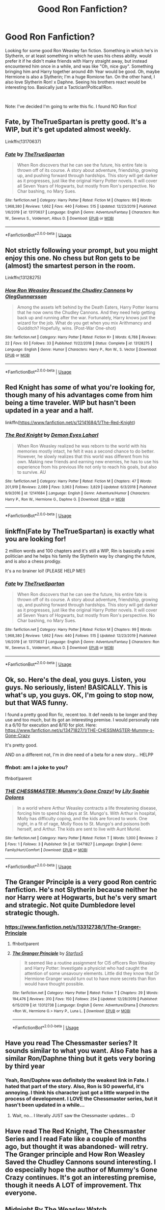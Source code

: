 #+TITLE: Good Ron Fanfiction?

* Good Ron Fanfiction?
:PROPERTIES:
:Author: thepotatobitchh
:Score: 28
:DateUnix: 1578318208.0
:DateShort: 2020-Jan-06
:FlairText: Request: RON WEASLEY FANFICTION
:END:
Looking for some good Ron Weasley fan fiction. Something in which he's in Slytherin, or at least something in which he uses his chess ability. would prefer it if he didn't make friends with Harry straight away, but instead encountered him once in a while, and was like "Oh, nice guy". Something bringing him and Harry together around 4th Year would be good. Oh, maybe Hermione is also a Slytherin; I'm a huge Romione fan. On the other hand, I also love Slytherin Ron! x Daphne. Seeing his brothers react would be interesting too. Basically just a Tactician!Poltical!Ron.

​

Note: I've decided I'm going to write this fic. I found NO Ron fics!


** Fate, by TheTrueSpartan is pretty good. It's a WIP, but it's get updated almost weekly.

Linkffn(13170637)
:PROPERTIES:
:Author: the_long_way_round25
:Score: 8
:DateUnix: 1578332667.0
:DateShort: 2020-Jan-06
:END:

*** [[https://www.fanfiction.net/s/13170637/1/][*/Fate/*]] by [[https://www.fanfiction.net/u/11323222/TheTrueSpartan][/TheTrueSpartan/]]

#+begin_quote
  When Ron discovers that he can see the future, his entire fate is thrown off of its course. A story about adventure, friendship, growing up, and pushing forward through hardships. This story will get darker as it progresses, just like the original Harry Potter novels. It will cover all Seven Years of Hogwarts, but mostly from Ron's perspective. No Char bashing, no Mary Sues.
#+end_quote

^{/Site/:} ^{fanfiction.net} ^{*|*} ^{/Category/:} ^{Harry} ^{Potter} ^{*|*} ^{/Rated/:} ^{Fiction} ^{M} ^{*|*} ^{/Chapters/:} ^{99} ^{*|*} ^{/Words/:} ^{1,968,380} ^{*|*} ^{/Reviews/:} ^{1,662} ^{*|*} ^{/Favs/:} ^{440} ^{*|*} ^{/Follows/:} ^{515} ^{*|*} ^{/Updated/:} ^{12/23/2019} ^{*|*} ^{/Published/:} ^{1/6/2019} ^{*|*} ^{/id/:} ^{13170637} ^{*|*} ^{/Language/:} ^{English} ^{*|*} ^{/Genre/:} ^{Adventure/Fantasy} ^{*|*} ^{/Characters/:} ^{Ron} ^{W.,} ^{Severus} ^{S.,} ^{Voldemort,} ^{Albus} ^{D.} ^{*|*} ^{/Download/:} ^{[[http://www.ff2ebook.com/old/ffn-bot/index.php?id=13170637&source=ff&filetype=epub][EPUB]]} ^{or} ^{[[http://www.ff2ebook.com/old/ffn-bot/index.php?id=13170637&source=ff&filetype=mobi][MOBI]]}

--------------

*FanfictionBot*^{2.0.0-beta} | [[https://github.com/tusing/reddit-ffn-bot/wiki/Usage][Usage]]
:PROPERTIES:
:Author: FanfictionBot
:Score: 4
:DateUnix: 1578332679.0
:DateShort: 2020-Jan-06
:END:


** Not strictly following your prompt, but you might enjoy this one. No chess but Ron gets to be (almost) the smartest person in the room.

Linkffn(13128275)
:PROPERTIES:
:Author: otrigorin
:Score: 4
:DateUnix: 1578328551.0
:DateShort: 2020-Jan-06
:END:

*** [[https://www.fanfiction.net/s/13128275/1/][*/How Ron Weasley Rescued the Chudley Cannons/*]] by [[https://www.fanfiction.net/u/10654210/OlegGunnarsson][/OlegGunnarsson/]]

#+begin_quote
  Among the assets left behind by the Death Eaters, Harry Potter learns that he now owns the Chudley Cannons. And they need help getting back up and running after the war. Fortunately, Harry knows just the wizard for the job. What do you get when you mix Arithmancy and Quidditch? Hopefully, wins. (Post-War One-shot)
#+end_quote

^{/Site/:} ^{fanfiction.net} ^{*|*} ^{/Category/:} ^{Harry} ^{Potter} ^{*|*} ^{/Rated/:} ^{Fiction} ^{K+} ^{*|*} ^{/Words/:} ^{6,788} ^{*|*} ^{/Reviews/:} ^{22} ^{*|*} ^{/Favs/:} ^{93} ^{*|*} ^{/Follows/:} ^{33} ^{*|*} ^{/Published/:} ^{11/22/2018} ^{*|*} ^{/Status/:} ^{Complete} ^{*|*} ^{/id/:} ^{13128275} ^{*|*} ^{/Language/:} ^{English} ^{*|*} ^{/Genre/:} ^{Humor} ^{*|*} ^{/Characters/:} ^{Harry} ^{P.,} ^{Ron} ^{W.,} ^{S.} ^{Vector} ^{*|*} ^{/Download/:} ^{[[http://www.ff2ebook.com/old/ffn-bot/index.php?id=13128275&source=ff&filetype=epub][EPUB]]} ^{or} ^{[[http://www.ff2ebook.com/old/ffn-bot/index.php?id=13128275&source=ff&filetype=mobi][MOBI]]}

--------------

*FanfictionBot*^{2.0.0-beta} | [[https://github.com/tusing/reddit-ffn-bot/wiki/Usage][Usage]]
:PROPERTIES:
:Author: FanfictionBot
:Score: 3
:DateUnix: 1578328563.0
:DateShort: 2020-Jan-06
:END:


** Red Knight has /some/ of what you're looking for, though many of his advantages come from him being a time traveler. WIP but hasn't been updated in a year and a half.

linkffn([[https://www.fanfiction.net/s/12141684/1/The-Red-Knight]])
:PROPERTIES:
:Author: Efficient_Assistant
:Score: 4
:DateUnix: 1578361004.0
:DateShort: 2020-Jan-07
:END:

*** [[https://www.fanfiction.net/s/12141684/1/][*/The Red Knight/*]] by [[https://www.fanfiction.net/u/335892/Demon-Eyes-Laharl][/Demon Eyes Laharl/]]

#+begin_quote
  When Ron Weasley realized he was reborn to the world with his memories mostly intact, he felt it was a second chance to do better. However, he slowly realizes that this world was different from his own. Making new friends and earning new enemies, he has to use his experience from his previous life not only to reach his goals, but also to survive. AU
#+end_quote

^{/Site/:} ^{fanfiction.net} ^{*|*} ^{/Category/:} ^{Harry} ^{Potter} ^{*|*} ^{/Rated/:} ^{Fiction} ^{M} ^{*|*} ^{/Chapters/:} ^{47} ^{*|*} ^{/Words/:} ^{201,919} ^{*|*} ^{/Reviews/:} ^{2,089} ^{*|*} ^{/Favs/:} ^{3,063} ^{*|*} ^{/Follows/:} ^{3,829} ^{*|*} ^{/Updated/:} ^{6/3/2018} ^{*|*} ^{/Published/:} ^{9/9/2016} ^{*|*} ^{/id/:} ^{12141684} ^{*|*} ^{/Language/:} ^{English} ^{*|*} ^{/Genre/:} ^{Adventure/Humor} ^{*|*} ^{/Characters/:} ^{Harry} ^{P.,} ^{Ron} ^{W.,} ^{Hermione} ^{G.,} ^{Daphne} ^{G.} ^{*|*} ^{/Download/:} ^{[[http://www.ff2ebook.com/old/ffn-bot/index.php?id=12141684&source=ff&filetype=epub][EPUB]]} ^{or} ^{[[http://www.ff2ebook.com/old/ffn-bot/index.php?id=12141684&source=ff&filetype=mobi][MOBI]]}

--------------

*FanfictionBot*^{2.0.0-beta} | [[https://github.com/tusing/reddit-ffn-bot/wiki/Usage][Usage]]
:PROPERTIES:
:Author: FanfictionBot
:Score: 1
:DateUnix: 1578361027.0
:DateShort: 2020-Jan-07
:END:


** linkffn(Fate by TheTrueSpartan) is exactly what you are looking for!

2 million words and 100 chapters and it's still a WIP, Rin is basically a mini politician and he helps his family the Slytherin way by changing the future, and is also a chess prodigy.

It's a no brainer lol! (PLEASE HELP ME!)
:PROPERTIES:
:Author: CinnamonGhoulRL
:Score: 3
:DateUnix: 1578333061.0
:DateShort: 2020-Jan-06
:END:

*** [[https://www.fanfiction.net/s/13170637/1/][*/Fate/*]] by [[https://www.fanfiction.net/u/11323222/TheTrueSpartan][/TheTrueSpartan/]]

#+begin_quote
  When Ron discovers that he can see the future, his entire fate is thrown off of its course. A story about adventure, friendship, growing up, and pushing forward through hardships. This story will get darker as it progresses, just like the original Harry Potter novels. It will cover all Seven Years of Hogwarts, but mostly from Ron's perspective. No Char bashing, no Mary Sues.
#+end_quote

^{/Site/:} ^{fanfiction.net} ^{*|*} ^{/Category/:} ^{Harry} ^{Potter} ^{*|*} ^{/Rated/:} ^{Fiction} ^{M} ^{*|*} ^{/Chapters/:} ^{99} ^{*|*} ^{/Words/:} ^{1,968,380} ^{*|*} ^{/Reviews/:} ^{1,662} ^{*|*} ^{/Favs/:} ^{440} ^{*|*} ^{/Follows/:} ^{515} ^{*|*} ^{/Updated/:} ^{12/23/2019} ^{*|*} ^{/Published/:} ^{1/6/2019} ^{*|*} ^{/id/:} ^{13170637} ^{*|*} ^{/Language/:} ^{English} ^{*|*} ^{/Genre/:} ^{Adventure/Fantasy} ^{*|*} ^{/Characters/:} ^{Ron} ^{W.,} ^{Severus} ^{S.,} ^{Voldemort,} ^{Albus} ^{D.} ^{*|*} ^{/Download/:} ^{[[http://www.ff2ebook.com/old/ffn-bot/index.php?id=13170637&source=ff&filetype=epub][EPUB]]} ^{or} ^{[[http://www.ff2ebook.com/old/ffn-bot/index.php?id=13170637&source=ff&filetype=mobi][MOBI]]}

--------------

*FanfictionBot*^{2.0.0-beta} | [[https://github.com/tusing/reddit-ffn-bot/wiki/Usage][Usage]]
:PROPERTIES:
:Author: FanfictionBot
:Score: 1
:DateUnix: 1578333081.0
:DateShort: 2020-Jan-06
:END:


** Ok, so. Here's the deal, you guys. Listen, you guys. No seriously, listen! BASICALLY. This is what's up, you guys. OK, I'm going to stop now, but that WAS funny.

I found a pretty good Ron fic, recent too. It def needs to be longer and they use and too much, but its got an interesting premise. I would personally rate it a 6/10 for execution and 8/10 for plot. Here: [[https://www.fanfiction.net/s/13471827/1/THE-CHESSMASTER-Mummy-s-Gone-Crazy]]

It's pretty good.

AND on a different not, I'm in dire need of a beta for a new story... HELPP
:PROPERTIES:
:Author: thepotatobitchh
:Score: 2
:DateUnix: 1578327141.0
:DateShort: 2020-Jan-06
:END:

*** ffnbot: am I a joke to you?

ffnbot!parent
:PROPERTIES:
:Author: Sharedo
:Score: 3
:DateUnix: 1578343650.0
:DateShort: 2020-Jan-07
:END:


*** [[https://www.fanfiction.net/s/13471827/1/][*/THE CHESSMASTER: Mummy's Gone Crazy!/*]] by [[https://www.fanfiction.net/u/11277191/Lily-Sophie-Dolores][/Lily Sophie Dolores/]]

#+begin_quote
  In a world where Arthur Weasley contracts a life threatening disease, forcing him to spend his days at St. Mungo's. With Arthur in hospital, Molly has difficulty coping, and the kids are forced to work. One night, in a fit of rage, Molly floos to St. Mungo's and poisons both herself, and Arthur. The kids are sent to live with Aunt Muriel.
#+end_quote

^{/Site/:} ^{fanfiction.net} ^{*|*} ^{/Category/:} ^{Harry} ^{Potter} ^{*|*} ^{/Rated/:} ^{Fiction} ^{T} ^{*|*} ^{/Words/:} ^{1,000} ^{*|*} ^{/Reviews/:} ^{2} ^{*|*} ^{/Favs/:} ^{1} ^{*|*} ^{/Follows/:} ^{3} ^{*|*} ^{/Published/:} ^{5h} ^{*|*} ^{/id/:} ^{13471827} ^{*|*} ^{/Language/:} ^{English} ^{*|*} ^{/Genre/:} ^{Family/Hurt/Comfort} ^{*|*} ^{/Download/:} ^{[[http://www.ff2ebook.com/old/ffn-bot/index.php?id=13471827&source=ff&filetype=epub][EPUB]]} ^{or} ^{[[http://www.ff2ebook.com/old/ffn-bot/index.php?id=13471827&source=ff&filetype=mobi][MOBI]]}

--------------

*FanfictionBot*^{2.0.0-beta} | [[https://github.com/tusing/reddit-ffn-bot/wiki/Usage][Usage]]
:PROPERTIES:
:Author: FanfictionBot
:Score: 1
:DateUnix: 1578343674.0
:DateShort: 2020-Jan-07
:END:


** The Granger Principle is a very good Ron centric fanfiction. He's not Slytherin because neither he nor Harry were at Hogwarts, but he's very smart and strategic. Not quite Dumbledore level strategic though.
:PROPERTIES:
:Author: 15_Redstones
:Score: 2
:DateUnix: 1578350090.0
:DateShort: 2020-Jan-07
:END:

*** [[https://www.fanfiction.net/s/13312738/1/The-Granger-Principle]]
:PROPERTIES:
:Author: Redhotlipstik
:Score: 1
:DateUnix: 1578376401.0
:DateShort: 2020-Jan-07
:END:

**** ffnbot!parent
:PROPERTIES:
:Author: Sharedo
:Score: 1
:DateUnix: 1578404950.0
:DateShort: 2020-Jan-07
:END:


**** [[https://www.fanfiction.net/s/13312738/1/][*/The Granger Principle/*]] by [[https://www.fanfiction.net/u/2548648/Starfox5][/Starfox5/]]

#+begin_quote
  It seemed like a routine assignment for CI5 officers Ron Weasley and Harry Potter: Investigate a physicist who had caught the attention of some unsavoury elements. Little did they know that Dr Hermione Granger would turn out to have more secrets than Ron would have thought possible.
#+end_quote

^{/Site/:} ^{fanfiction.net} ^{*|*} ^{/Category/:} ^{Harry} ^{Potter} ^{*|*} ^{/Rated/:} ^{Fiction} ^{T} ^{*|*} ^{/Chapters/:} ^{29} ^{*|*} ^{/Words/:} ^{194,476} ^{*|*} ^{/Reviews/:} ^{310} ^{*|*} ^{/Favs/:} ^{150} ^{*|*} ^{/Follows/:} ^{254} ^{*|*} ^{/Updated/:} ^{12/28/2019} ^{*|*} ^{/Published/:} ^{6/15/2019} ^{*|*} ^{/id/:} ^{13312738} ^{*|*} ^{/Language/:} ^{English} ^{*|*} ^{/Genre/:} ^{Adventure/Drama} ^{*|*} ^{/Characters/:} ^{<Ron} ^{W.,} ^{Hermione} ^{G.>} ^{Harry} ^{P.,} ^{Luna} ^{L.} ^{*|*} ^{/Download/:} ^{[[http://www.ff2ebook.com/old/ffn-bot/index.php?id=13312738&source=ff&filetype=epub][EPUB]]} ^{or} ^{[[http://www.ff2ebook.com/old/ffn-bot/index.php?id=13312738&source=ff&filetype=mobi][MOBI]]}

--------------

*FanfictionBot*^{2.0.0-beta} | [[https://github.com/tusing/reddit-ffn-bot/wiki/Usage][Usage]]
:PROPERTIES:
:Author: FanfictionBot
:Score: 1
:DateUnix: 1578405004.0
:DateShort: 2020-Jan-07
:END:


** Have you read The Chessmaster series? It sounds similar to what you want. Also Fate has a similar Ron/Daphne thing but it gets very boring by third year
:PROPERTIES:
:Author: Redhotlipstik
:Score: 2
:DateUnix: 1578376476.0
:DateShort: 2020-Jan-07
:END:

*** Yeah, Ron/Daphne was definitely the weakest link in Fate. I hated that part of the story. Also, Ron is SO powerful, it's annoying. I think his character just got a little warped in the process of development. I LOVE the Chessmaster series, but it hasn't been updated in a while...
:PROPERTIES:
:Author: thepotatobitchh
:Score: 1
:DateUnix: 1584786622.0
:DateShort: 2020-Mar-21
:END:

**** Wait, no... I literally JUST saw the Chessmaster updates... :D
:PROPERTIES:
:Author: thepotatobitchh
:Score: 1
:DateUnix: 1584787245.0
:DateShort: 2020-Mar-21
:END:


** Have read The Red Knight, The Chessmaster Series and I read Fate like a couple of months ago, but thought it was abandoned- will retry. The Granger principle and How Ron Weasley Saved the Chudley Cannons sound interesting. I do especially hope the author of Mummy's Gone Crazy continues. It's got an interesting premise, though it needs A LOT of improvement. Thx everyone.
:PROPERTIES:
:Author: thepotatobitchh
:Score: 1
:DateUnix: 1578406420.0
:DateShort: 2020-Jan-07
:END:


** Midnight By The Weasley Watch Linkffn(1216035) is chess heavy and even has him more or less getting along with Professor Snape over their mutual liking of chess.\\
In a nutshell, as the student and professor winners of the Hogwarts Chess Championship, they get to represent the school in an international tournament in Bulgaria.
:PROPERTIES:
:Author: allhailchickenfish
:Score: 1
:DateUnix: 1578423365.0
:DateShort: 2020-Jan-07
:END:

*** [[https://www.fanfiction.net/s/1216035/1/][*/Midnight by the Weasley Watch/*]] by [[https://www.fanfiction.net/u/314420/excessivelyperky][/excessivelyperky/]]

#+begin_quote
  COMPLETE. Ron Weasley makes up his schoolwork, and actually thinks for a change. Snape gets some Christmas presents he doesn't expect. The old game is over, but a new one is just beginning. Please read and review. And thanks to you all!
#+end_quote

^{/Site/:} ^{fanfiction.net} ^{*|*} ^{/Category/:} ^{Harry} ^{Potter} ^{*|*} ^{/Rated/:} ^{Fiction} ^{K+} ^{*|*} ^{/Chapters/:} ^{14} ^{*|*} ^{/Words/:} ^{61,121} ^{*|*} ^{/Reviews/:} ^{363} ^{*|*} ^{/Favs/:} ^{478} ^{*|*} ^{/Follows/:} ^{76} ^{*|*} ^{/Updated/:} ^{6/15/2003} ^{*|*} ^{/Published/:} ^{2/2/2003} ^{*|*} ^{/Status/:} ^{Complete} ^{*|*} ^{/id/:} ^{1216035} ^{*|*} ^{/Language/:} ^{English} ^{*|*} ^{/Characters/:} ^{Ron} ^{W.,} ^{Severus} ^{S.} ^{*|*} ^{/Download/:} ^{[[http://www.ff2ebook.com/old/ffn-bot/index.php?id=1216035&source=ff&filetype=epub][EPUB]]} ^{or} ^{[[http://www.ff2ebook.com/old/ffn-bot/index.php?id=1216035&source=ff&filetype=mobi][MOBI]]}

--------------

*FanfictionBot*^{2.0.0-beta} | [[https://github.com/tusing/reddit-ffn-bot/wiki/Usage][Usage]]
:PROPERTIES:
:Author: FanfictionBot
:Score: 1
:DateUnix: 1578423380.0
:DateShort: 2020-Jan-07
:END:


** Always on the lookout for good Ron fic, simply because I'm so damn tired of Ron!Bashing, moreso than others.\\
I found Ron/Daphne interesting when I read a bit of Red Dragon (i think?), will have to get back into that and find more of those.\\
Another one I was reminded of is an ensemble piece, but its highly political with a Slytherin Ron (actually, all three of them are Slytherin), and as time goes on, Ron'll have some hefty House/Wizengamot responsibilities (do we have spoiler tags? i can never remember). The Chessmaster series, currently updated through fourth year. linkao3(11543934)
:PROPERTIES:
:Author: allhailchickenfish
:Score: 1
:DateUnix: 1578424448.0
:DateShort: 2020-Jan-07
:END:

*** [[https://archiveofourown.org/works/11543934][*/The Chessmaster: Black Pawn/*]] by [[https://www.archiveofourown.org/users/Flye_Autumne/pseuds/Flye_Autumne][/Flye_Autumne/]]

#+begin_quote
  Chessmaster Volume I. AU. Harry discovers that cleverness is the best way to outwit Dudley and his gang, which leads to a very different Sorting. While Harry and his friends try to unravel Hogwarts' various mysteries, the political tension in the Wizengamot reaches new heights as each faction conspires to control the fate of Wizarding Britain. Sequel complete.No bashing or child politicians.
#+end_quote

^{/Site/:} ^{Archive} ^{of} ^{Our} ^{Own} ^{*|*} ^{/Fandom/:} ^{Harry} ^{Potter} ^{-} ^{J.} ^{K.} ^{Rowling} ^{*|*} ^{/Published/:} ^{2017-07-19} ^{*|*} ^{/Completed/:} ^{2017-12-03} ^{*|*} ^{/Words/:} ^{55649} ^{*|*} ^{/Chapters/:} ^{22/22} ^{*|*} ^{/Comments/:} ^{259} ^{*|*} ^{/Kudos/:} ^{1088} ^{*|*} ^{/Bookmarks/:} ^{205} ^{*|*} ^{/Hits/:} ^{27055} ^{*|*} ^{/ID/:} ^{11543934} ^{*|*} ^{/Download/:} ^{[[https://archiveofourown.org/downloads/11543934/The%20Chessmaster%20Black.epub?updated_at=1571407734][EPUB]]} ^{or} ^{[[https://archiveofourown.org/downloads/11543934/The%20Chessmaster%20Black.mobi?updated_at=1571407734][MOBI]]}

--------------

*FanfictionBot*^{2.0.0-beta} | [[https://github.com/tusing/reddit-ffn-bot/wiki/Usage][Usage]]
:PROPERTIES:
:Author: FanfictionBot
:Score: 1
:DateUnix: 1578424454.0
:DateShort: 2020-Jan-07
:END:


** Also, does anyone know how often the Chessmaster Series is updated? Read all of it and am anxiously waiting for more..
:PROPERTIES:
:Author: thepotatobitchh
:Score: 1
:DateUnix: 1580298797.0
:DateShort: 2020-Jan-29
:END:
